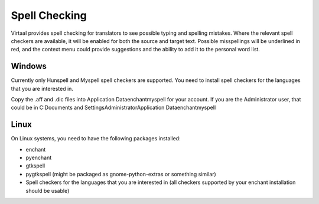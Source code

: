 
.. _spell_checking#spell_checking:

Spell Checking
**************
Virtaal provides spell checking for translators to see possible typing and
spelling mistakes.  Where the relevant spell checkers are available, it will be
enabled for both the source and target text.  Possible misspellings will be
underlined in red, and the context menu could provide suggestions and the
ability to add it to the personal word list.

.. _spell_checking#windows:

Windows
=======

.. versionadded:: 0.7

Currently only Hunspell and Myspell spell checkers are supported.  You need to
install spell checkers for the languages that you are interested in.

Copy the .aff and .dic files into  Application Data\enchant\myspell\  for your
account.  If you are the Administrator user, that could be in C:\Documents and
Settings\Administrator\Application Data\enchant\myspell\

.. _spell_checking#linux:

Linux
=====
On Linux systems, you need to have the following packages installed:

- enchant
- pyenchant
- gtkspell
- pygtkspell (might be packaged as gnome-python-extras or something similar)
- Spell checkers for the languages that you are interested in (all checkers
  supported by your enchant installation should be usable)


